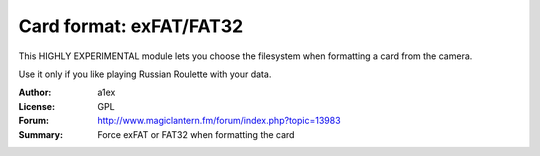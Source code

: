 Card format: exFAT/FAT32
========================

This HIGHLY EXPERIMENTAL module lets you choose
the filesystem when formatting a card from the camera.

Use it only if you like playing Russian Roulette with your data.

:Author: a1ex
:License: GPL
:Forum: http://www.magiclantern.fm/forum/index.php?topic=13983
:Summary: Force exFAT or FAT32 when formatting the card


